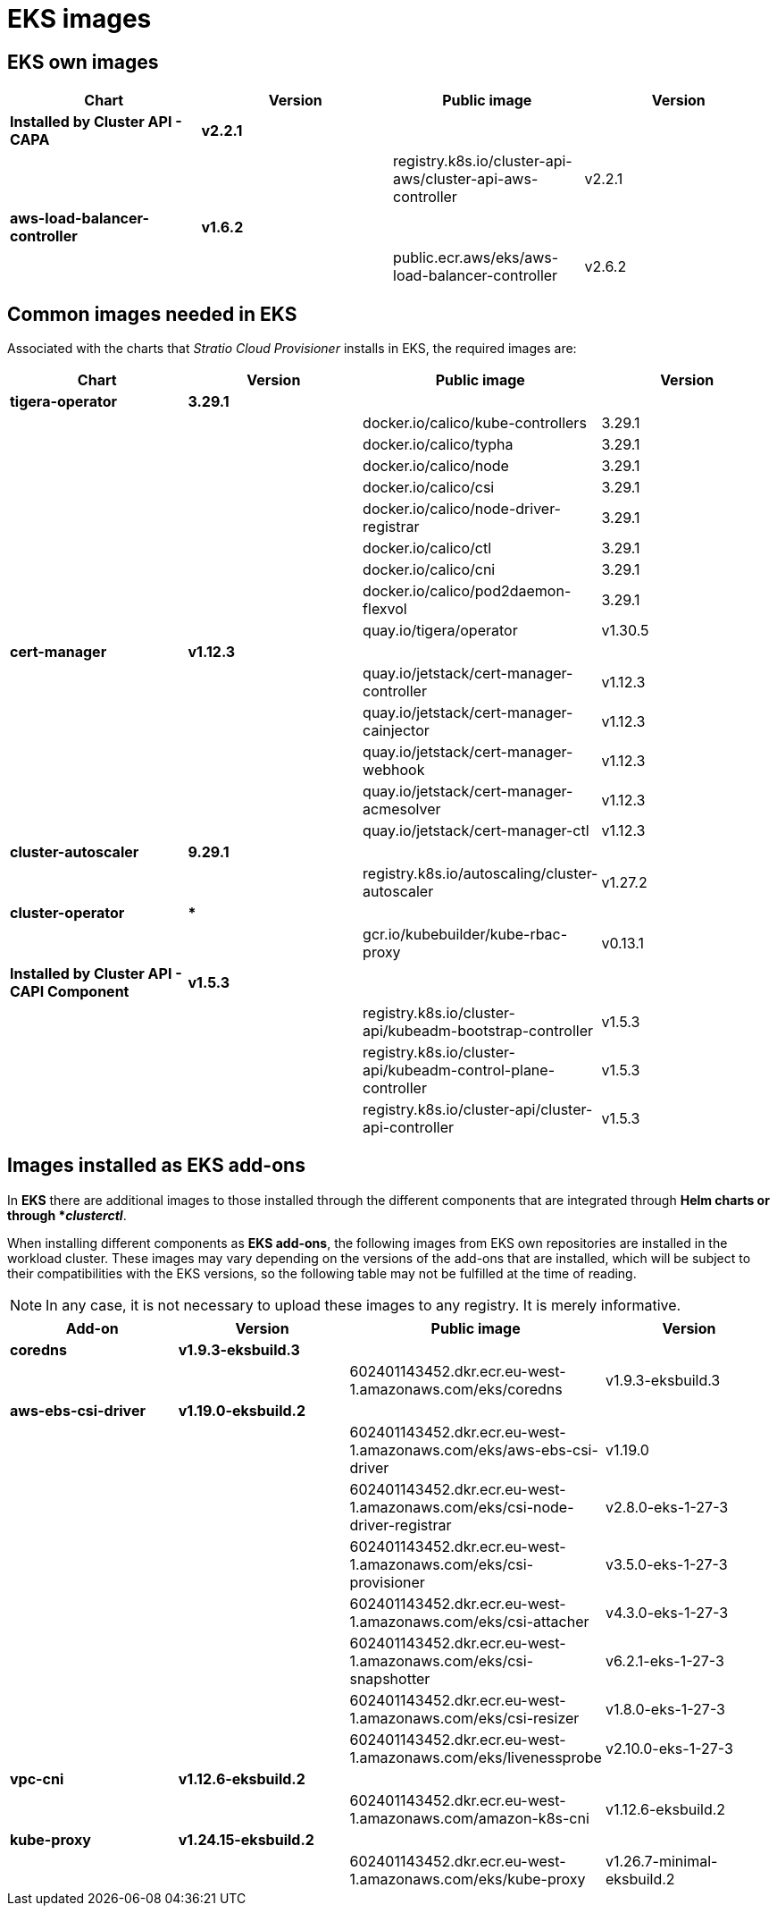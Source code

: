 = EKS images

== EKS own images

|===
| Chart | Version | Public image | Version

| *Installed by Cluster API - CAPA*
| *v2.2.1*
|
|

|
|
| registry.k8s.io/cluster-api-aws/cluster-api-aws-controller
| v2.2.1

| *aws-load-balancer-controller*
| *v1.6.2*
|
|

|
|
| public.ecr.aws/eks/aws-load-balancer-controller
| v2.6.2
|===

== Common images needed in EKS

Associated with the charts that _Stratio Cloud Provisioner_ installs in EKS, the required images are:

|===
| Chart | Version | Public image | Version

| *tigera-operator*
| *3.29.1*
|
|

|
|
| docker.io/calico/kube-controllers
| 3.29.1

|
|
| docker.io/calico/typha
| 3.29.1

|
|
| docker.io/calico/node
| 3.29.1

|
|
| docker.io/calico/csi
| 3.29.1

|
|
| docker.io/calico/node-driver-registrar
| 3.29.1

|
|
| docker.io/calico/ctl
| 3.29.1

|
|
| docker.io/calico/cni
| 3.29.1

|
|
| docker.io/calico/pod2daemon-flexvol
| 3.29.1

|
|
| quay.io/tigera/operator
| v1.30.5

| *cert-manager*
| *v1.12.3*
|
|

|
|
| quay.io/jetstack/cert-manager-controller
| v1.12.3

|
|
| quay.io/jetstack/cert-manager-cainjector
| v1.12.3

|
|
| quay.io/jetstack/cert-manager-webhook
| v1.12.3

|
|
| quay.io/jetstack/cert-manager-acmesolver
| v1.12.3

|
|
| quay.io/jetstack/cert-manager-ctl
| v1.12.3

| *cluster-autoscaler*
| *9.29.1*
|
|

|
|
| registry.k8s.io/autoscaling/cluster-autoscaler
| v1.27.2

| *cluster-operator*
| ***
|
|

|
|
| gcr.io/kubebuilder/kube-rbac-proxy
| v0.13.1

| *Installed by Cluster API - CAPI Component*
| *v1.5.3*
|
|

|
|
| registry.k8s.io/cluster-api/kubeadm-bootstrap-controller
| v1.5.3

|
|
| registry.k8s.io/cluster-api/kubeadm-control-plane-controller
| v1.5.3

|
|
| registry.k8s.io/cluster-api/cluster-api-controller
| v1.5.3
|===

== Images installed as EKS add-ons

In *EKS* there are additional images to those installed through the different components that are integrated through *Helm charts or through *_clusterctl_*.

When installing different components as *EKS add-ons*, the following images from EKS own repositories are installed in the workload cluster. These images may vary depending on the versions of the add-ons that are installed, which will be subject to their compatibilities with the EKS versions, so the following table may not be fulfilled at the time of reading.

NOTE: In any case, it is not necessary to upload these images to any registry. It is merely informative.

|===
| Add-on | Version | Public image | Version

| *coredns*
| *v1.9.3-eksbuild.3*
|
|

|
|
| 602401143452.dkr.ecr.eu-west-1.amazonaws.com/eks/coredns
| v1.9.3-eksbuild.3

| *aws-ebs-csi-driver*
| *v1.19.0-eksbuild.2*
|
|

|
|
| 602401143452.dkr.ecr.eu-west-1.amazonaws.com/eks/aws-ebs-csi-driver
| v1.19.0

|
|
| 602401143452.dkr.ecr.eu-west-1.amazonaws.com/eks/csi-node-driver-registrar
| v2.8.0-eks-1-27-3

|
|
| 602401143452.dkr.ecr.eu-west-1.amazonaws.com/eks/csi-provisioner
| v3.5.0-eks-1-27-3

|
|
| 602401143452.dkr.ecr.eu-west-1.amazonaws.com/eks/csi-attacher
| v4.3.0-eks-1-27-3

|
|
| 602401143452.dkr.ecr.eu-west-1.amazonaws.com/eks/csi-snapshotter
| v6.2.1-eks-1-27-3

|
|
| 602401143452.dkr.ecr.eu-west-1.amazonaws.com/eks/csi-resizer
| v1.8.0-eks-1-27-3

|
|
| 602401143452.dkr.ecr.eu-west-1.amazonaws.com/eks/livenessprobe
| v2.10.0-eks-1-27-3

| *vpc-cni*
| *v1.12.6-eksbuild.2*
|
|

|
|
| 602401143452.dkr.ecr.eu-west-1.amazonaws.com/amazon-k8s-cni
| v1.12.6-eksbuild.2

| *kube-proxy*
| *v1.24.15-eksbuild.2*
|
|

|
|
| 602401143452.dkr.ecr.eu-west-1.amazonaws.com/eks/kube-proxy
| v1.26.7-minimal-eksbuild.2
|===

